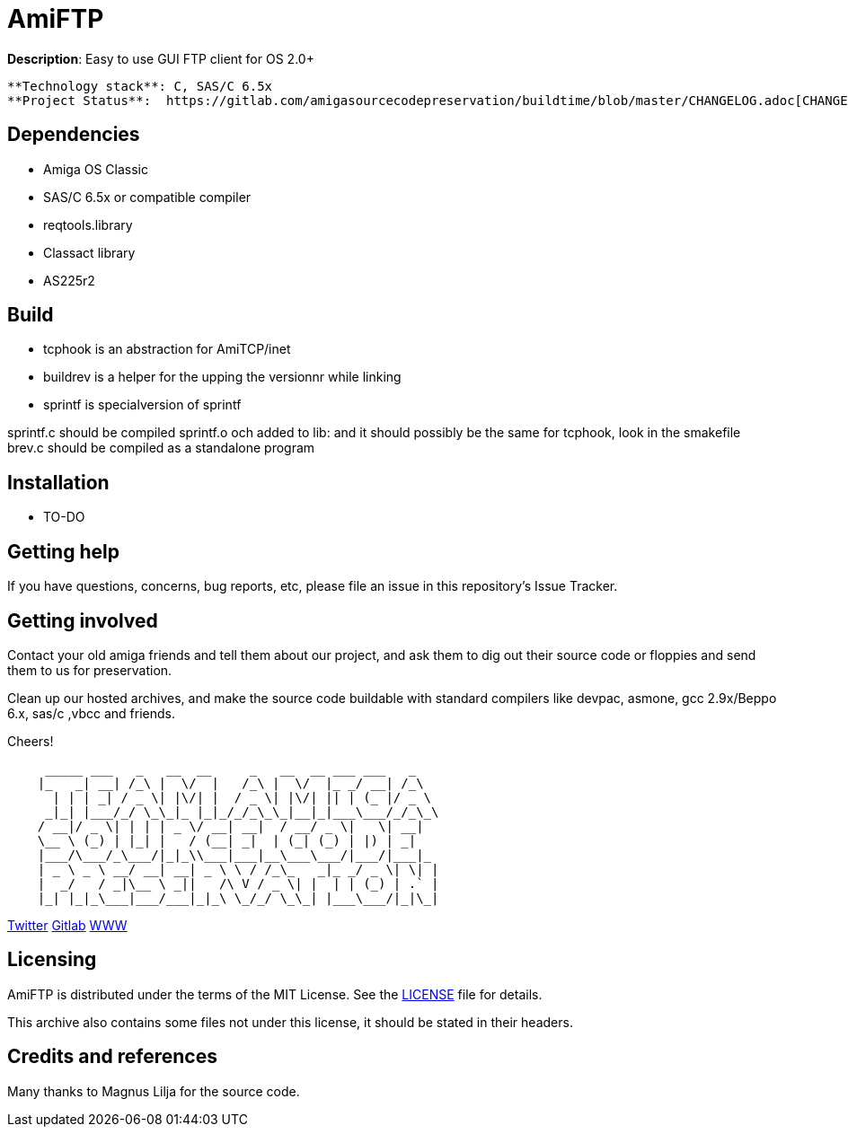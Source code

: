 = AmiFTP

**Description**: Easy to use GUI FTP client for OS 2.0+ 

	**Technology stack**: C, SAS/C 6.5x
	**Project Status**:  https://gitlab.com/amigasourcecodepreservation/buildtime/blob/master/CHANGELOG.adoc[CHANGELOG]

== Dependencies

  * Amiga OS Classic
  * SAS/C 6.5x or compatible compiler
  * reqtools.library
  * Classact library
  * AS225r2

== Build

* tcphook is an abstraction for AmiTCP/inet
* buildrev is a helper for the upping the versionnr while linking
* sprintf is specialversion of sprintf

sprintf.c should be compiled sprintf.o och added to lib: and it should possibly be the same for tcphook, look in the smakefile
brev.c should be compiled as a standalone program


== Installation

  * TO-DO

== Getting help

If you have questions, concerns, bug reports, etc, please file an issue in this repository's Issue Tracker.

== Getting involved

Contact your old amiga friends and tell them about our project, and ask them to dig out their source code or floppies and send them to us for preservation.

Clean up our hosted archives, and make the source code buildable with standard compilers like devpac, asmone, gcc 2.9x/Beppo 6.x, sas/c ,vbcc and friends.


Cheers!

....

     _____ ___   _   __  __     _   __  __ ___ ___   _   
    |_   _| __| /_\ |  \/  |   /_\ |  \/  |_ _/ __| /_\  
      | | | _| / _ \| |\/| |  / _ \| |\/| || | (_ |/ _ \ 
     _|_| |___/_/ \_\_|_ |_|_/_/_\_\_|__|_|___\___/_/_\_\
    / __|/ _ \| | | | _ \/ __| __|  / __/ _ \|   \| __|  
    \__ \ (_) | |_| |   / (__| _|  | (_| (_) | |) | _|   
    |___/\___/_\___/|_|_\\___|___|__\___\___/|___/|___|_ 
    | _ \ _ \ __/ __| __| _ \ \ / /_\_   _|_ _/ _ \| \| |
    |  _/   / _|\__ \ _||   /\ V / _ \| |  | | (_) | .` |
    |_| |_|_\___|___/___|_|_\ \_/_/ \_\_| |___\___/|_|\_|

....

https://twitter.com/AmigaSourcePres[Twitter]
https://gitlab.com/amigasourcecodepreservation[Gitlab] 
https://amigasourcepres.gitlab.io/[WWW]

== Licensing

AmiFTP is distributed under the terms of the MIT License. See the https://gitlab.com/amigasourcecodepreservation/amiftp/LICENSE[LICENSE] file for details.

This archive also contains some files not under this license, it should be stated in their headers.

== Credits and references

Many thanks to Magnus Lilja for the source code.

